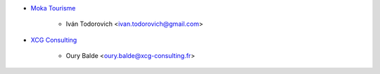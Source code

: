 * `Moka Tourisme <https://www.mokatourisme.fr>`_

    * Iván Todorovich <ivan.todorovich@gmail.com>

* `XCG Consulting <https://xcg-consulting.fr>`_

    * Oury Balde <oury.balde@xcg-consulting.fr>